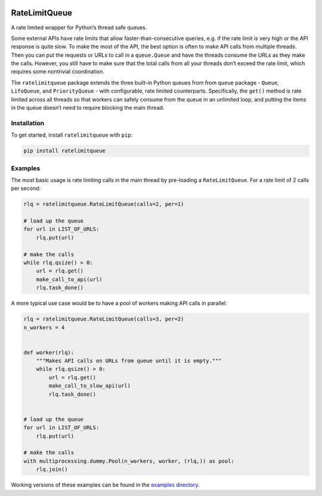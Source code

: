 |PyPI version| |Build Status| |Coverage Status| |Documentation Status|
|Code style: black|

RateLimitQueue
==============

A rate limited wrapper for Python’s thread safe queues.

Some external APIs have rate limits that allow faster-than-consecutive
queries, e.g. if the rate limit is very high or the API response is
quite slow. To make the most of the API, the best option is often to
make API calls from multiple threads. Then you can put the requests or
URLs to call in a ``queue.Queue`` and have the threads consume the URLs
as they make the calls. However, you still have to make sure that the
total calls from all your threads don’t exceed the rate limit, which
requires some nontrivial coordination.

The ``ratelimitqueue`` package extends the three built-in Python queues
from from ``queue`` package - ``Queue``, ``LifoQueue``, and
``PriorityQueue`` - with configurable, rate limited counterparts.
Specifically, the ``get()`` method is rate limited across all threads so
that workers can safely consume from the queue in an unlimited loop, and
putting the items in the queue doesn’t need to require blocking the main
thread.

Installation
------------

To get started, install ``ratelimitqueue`` with ``pip``:

.. code:: bash

   pip install ratelimitqueue

Examples
--------

The most basic usage is rate limiting calls in the main thread by
pre-loading a ``RateLimitQueue``. For a rate limit of 2 calls per
second:

.. code:: python

   rlq = ratelimitqueue.RateLimitQueue(calls=2, per=1)

   # load up the queue
   for url in LIST_OF_URLS:
       rlq.put(url)

   # make the calls
   while rlq.qsize() > 0:
       url = rlq.get()
       make_call_to_api(url)
       rlq.task_done()

A more typical use case would be to have a pool of workers making API
calls in parallel:

.. code:: python

   rlq = ratelimitqueue.RateLimitQueue(calls=3, per=2)
   n_workers = 4


   def worker(rlq):
       """Makes API calls on URLs from queue until it is empty."""
       while rlq.qsize() > 0:
           url = rlq.get()
           make_call_to_slow_api(url)
           rlq.task_done()


   # load up the queue
   for url in LIST_OF_URLS:
       rlq.put(url)

   # make the calls
   with multiprocessing.dummy.Pool(n_workers, worker, (rlq,)) as pool:
       rlq.join()

Working versions of these examples can be found in the `examples
directory <https://github.com/JohnPaton/ratelimitqueue/tree/master/examples>`__.

.. |PyPI version| image:: https://badge.fury.io/py/ratelimitqueue.svg
   :target: https://badge.fury.io/py/ratelimitqueue
.. |Build Status| image:: https://travis-ci.com/JohnPaton/ratelimitqueue.svg?branch=master
.. |Coverage Status| image:: https://coveralls.io/repos/github/JohnPaton/ratelimitqueue/badge.svg
   :target: https://coveralls.io/github/JohnPaton/ratelimitqueue
.. |Documentation Status| image:: https://readthedocs.org/projects/ratelimitqueue/badge/?version=latest
   :target: https://ratelimitqueue.readthedocs.io/en/latest/?badge=latest
.. |Code style: black| image:: https://img.shields.io/badge/code%20style-black-000000.svg
   :target: https://github.com/ambv/black
